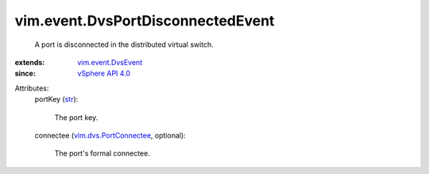 .. _str: https://docs.python.org/2/library/stdtypes.html

.. _vSphere API 4.0: ../../vim/version.rst#vimversionversion5

.. _vim.event.DvsEvent: ../../vim/event/DvsEvent.rst

.. _vim.dvs.PortConnectee: ../../vim/dvs/PortConnectee.rst


vim.event.DvsPortDisconnectedEvent
==================================
  A port is disconnected in the distributed virtual switch.
:extends: vim.event.DvsEvent_
:since: `vSphere API 4.0`_

Attributes:
    portKey (`str`_):

       The port key.
    connectee (`vim.dvs.PortConnectee`_, optional):

       The port's formal connectee.
